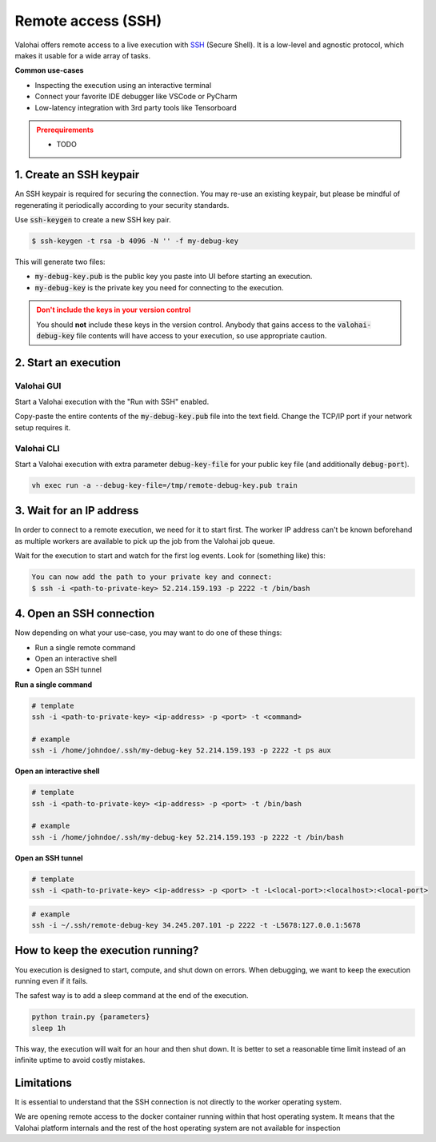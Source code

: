 
.. meta::
    :description: How remotely access and debug live execution

.. _executions-compare:

Remote access (SSH)
################################

Valohai offers remote access to a live execution with `SSH <https://en.wikipedia.org/wiki/Secure_Shell>`_ (Secure Shell).
It is a low-level and agnostic protocol, which makes it usable for a wide array of tasks.

**Common use-cases**

* Inspecting the execution using an interactive terminal
* Connect your favorite IDE debugger like VSCode or PyCharm
* Low-latency integration with 3rd party tools like Tensorboard

.. admonition:: Prerequirements
  :class: attention

  * TODO

1. Create an SSH keypair
----------------------------------

An SSH keypair is required for securing the connection. You may re-use an existing keypair, but please be mindful of
regenerating it periodically according to your security standards.

Use :code:`ssh-keygen` to create a new SSH key pair.

.. code-block:: bash

   $ ssh-keygen -t rsa -b 4096 -N '' -f my-debug-key

This will generate two files:

* :code:`my-debug-key.pub` is the public key you paste into UI before starting an execution.
* :code:`my-debug-key` is the private key you need for connecting to the execution.

.. admonition:: Don't include the keys in your version control
   :class: warning

   You should **not** include these keys in the version control. Anybody that gains access to the :code:`valohai-debug-key` file contents will have access to your execution, so use appropriate caution.
..

2. Start an execution
----------------------------------

Valohai GUI
===========

.. thumbnail:: /howto/remote-access/start-execution.png
   :alt: Start Valohai execution with SSH enabled
..

Start a Valohai execution with the "Run with SSH" enabled.

Copy-paste the entire contents of the :code:`my-debug-key.pub` file into the text field. Change the TCP/IP port if
your network setup requires it.

Valohai CLI
===========

Start a Valohai execution with extra parameter :code:`debug-key-file` for your public key file (and additionally :code:`debug-port`).

.. code-block:: bash

   vh exec run -a --debug-key-file=/tmp/remote-debug-key.pub train

3. Wait for an IP address
----------------------------------

In order to connect to a remote execution, we need for it to start first. The worker IP address
can't be known beforehand as multiple workers are available to pick up the job from the Valohai job queue.

Wait for the execution to start and watch for the first log events. Look for (something like) this:

.. code-block:: bash

   You can now add the path to your private key and connect:
   $ ssh -i <path-to-private-key> 52.214.159.193 -p 2222 -t /bin/bash


.. thumbnail:: /howto/remote-access/execution-logs.png
   :alt: Start Valohai execution with SSH enabled
..

4. Open an SSH connection
----------------------------------

Now depending on what your use-case, you may want to do one of these things:

* Run a single remote command
* Open an interactive shell
* Open an SSH tunnel

**Run a single command**

.. code-block:: bash

   # template
   ssh -i <path-to-private-key> <ip-address> -p <port> -t <command>

   # example
   ssh -i /home/johndoe/.ssh/my-debug-key 52.214.159.193 -p 2222 -t ps aux

**Open an interactive shell**

.. code-block:: bash

   # template
   ssh -i <path-to-private-key> <ip-address> -p <port> -t /bin/bash

   # example
   ssh -i /home/johndoe/.ssh/my-debug-key 52.214.159.193 -p 2222 -t /bin/bash

**Open an SSH tunnel**

.. code-block:: bash

   # template
   ssh -i <path-to-private-key> <ip-address> -p <port> -t -L<local-port>:<localhost>:<local-port>

.. code-block:: bash

   # example
   ssh -i ~/.ssh/remote-debug-key 34.245.207.101 -p 2222 -t -L5678:127.0.0.1:5678


How to keep the execution running?
----------------------------------

You execution is designed to start, compute, and shut down on errors. When debugging, we want to keep the
execution running even if it fails.

The safest way is to add a sleep command at the end of the execution.

.. code-block:: bash

   python train.py {parameters}
   sleep 1h

This way, the execution will wait for an hour and then shut down. It is better to set a reasonable
time limit instead of an infinite uptime to avoid costly mistakes.

Limitations
----------------------------------

It is essential to understand that the SSH connection is not directly to the worker operating system.

We are opening remote access to the docker container running within that host operating system. It means that
the Valohai platform internals and the rest of the host operating system are not available for inspection
